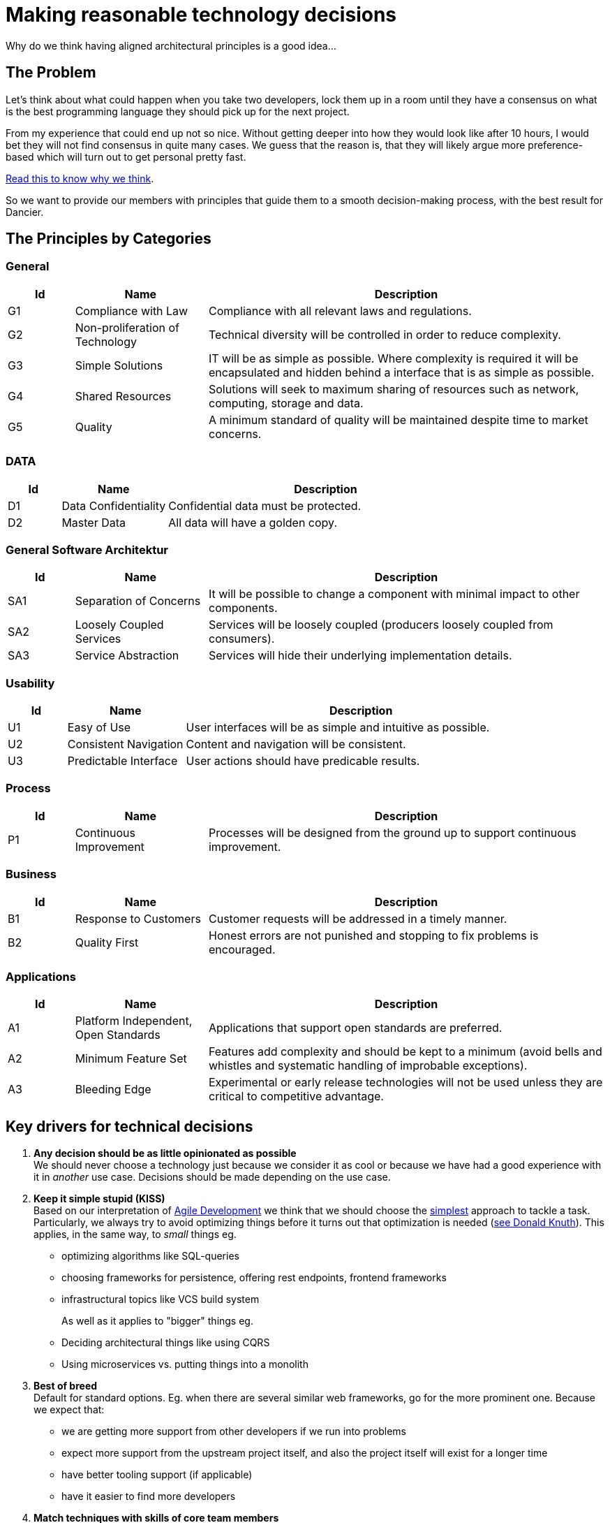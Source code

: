 = Making reasonable technology decisions
:jbake-type: page
:jbake-status: published
:jbake-date: 2023-03-02
:jbake-tags: desgin pattern, architecture, java, kiss, agile, decision making
:jbake-description: Describe how we are making technical decisions
:jbake-disqus_enabled: true
:jbake-disqus_identifier: d23e2d10-c1a6-11ed-8bd8-3b33f0bea9fd
:idprefix:

Why do we think having aligned architectural principles is a good idea...

== The Problem

Let's think about what could happen when you take two developers, lock them up in a room until they have a consensus on what is the best programming language they should pick up for the next project.

From my experience that could end up not so nice. Without getting deeper into how they would look like after 10 hours, I would bet they will not find consensus in quite many cases. We guess that the reason is, that they will likely argue more preference-based which will turn out to get personal pretty fast.

https://www.meeteor.com/post/principle-based-decision-making[Read this to know why we think].

So we want to provide our members with principles that guide them to a smooth decision-making process, with the best result for Dancier.

== The Principles by Categories

=== General
[cols="1,2,6"]
|===
|Id|Name|Description

|G1
|Compliance with Law
|Compliance with all relevant laws and regulations.

|G2
|Non-proliferation of Technology
|Technical diversity will be controlled in order to
reduce complexity.

|G3
|Simple Solutions
|IT will be as simple as possible. Where complexity
is required it will be encapsulated and hidden
behind a interface that is as simple as possible.

|G4
|Shared Resources
|Solutions will seek to maximum sharing of
resources such as network, computing, storage
and data.

|G5
|Quality
|A minimum standard of quality will be maintained
despite time to market concerns.

|===

=== DATA

[cols="1,2,6"]
|===
|Id|Name|Description

|D1
|Data Confidentiality
|Confidential data must be protected.

|D2
|Master Data
|All data will have a golden copy.

|===

=== General Software Architektur

[cols="1,2,6"]
|===
|Id|Name|Description

|SA1
|Separation of Concerns
|It will be possible to change a component with
minimal impact to other components.

|SA2
|Loosely Coupled Services
|Services will be loosely coupled (producers loosely
coupled from consumers).

|SA3
|Service Abstraction
|Services will hide their underlying implementation
details.

|===

=== Usability

[cols="1,2,6"]
|===
|Id|Name|Description

|U1
|Easy of Use
|User interfaces will be as simple and intuitive as
possible.

|U2
|Consistent Navigation
|Content and navigation will be consistent.

|U3
|Predictable Interface
|User actions should have predicable results.
|===



=== Process

[cols="1,2,6"]
|===
|Id|Name|Description

|P1
|Continuous Improvement
|Processes will be designed from the ground up to
support continuous improvement.

|===

=== Business

[cols="1,2,6"]
|===
|Id|Name|Description

|B1
|Response to Customers
|Customer requests will be addressed in a timely
manner.

|B2
|Quality First
|Honest errors are not punished and stopping to fix
problems is encouraged.

|===

=== Applications

[cols="1,2,6"]
|===
|Id|Name|Description

|A1
|Platform Independent, Open Standards
|Applications that support open standards are
preferred.

|A2
|Minimum Feature Set
|Features add complexity and should be kept to a
minimum (avoid bells and whistles and systematic
handling of improbable exceptions).

|A3
|Bleeding Edge
|Experimental or early release technologies will not
be used unless they are critical to competitive
advantage.

|===


== Key drivers for technical decisions

 1. *Any decision should be as little opinionated as possible* +
    We should never choose a technology just because we consider
    it as cool or because we have had a good experience with it in _another_ use case.
    Decisions should be made depending on the use case. +
 2. *Keep it simple stupid (KISS)* +
    Based on our interpretation of
    https://en.wikipedia.org/wiki/Agile_software_development[Agile Development]
    we think that we should choose the https://en.wikipedia.org/wiki/KISS_principle[simplest] approach to tackle a task.
    Particularly, we always try to avoid optimizing things before it turns out
    that optimization is needed (https://ubiquity.acm.org/article.cfm?id=1513451[see Donald Knuth]).
    This applies, in the same way, to _small_ things eg.
     * optimizing algorithms like SQL-queries
     * choosing frameworks for persistence, offering rest endpoints, frontend frameworks
     * infrastructural topics like VCS build system +
+
As well as it applies to "bigger" things eg.
     * Deciding architectural things like using CQRS
     * Using microservices vs. putting things into a monolith
 3. *Best of breed* +
     Default for standard options. Eg. when there are several similar web frameworks, go for the more prominent one. Because we expect that:
      * we are getting more support from other developers if we run into problems
      * expect more support from the upstream project itself, and also the project itself will exist for a longer time
      * have better tooling support (if applicable)
      * have it easier to find more developers
 4. *Match techniques with skills of core team members* +
    The chosen technique should be either already known by the team (or part of the team) or the team must be willing to learn it.

Some criteria could conflict with others. Life is not always easy.

